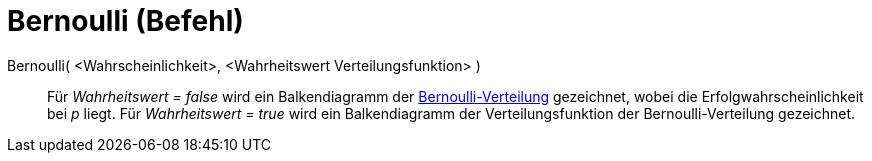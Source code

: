 = Bernoulli (Befehl)
:page-en: commands/Bernoulli_Command
ifdef::env-github[:imagesdir: /de/modules/ROOT/assets/images]

Bernoulli( <Wahrscheinlichkeit>, <Wahrheitswert Verteilungsfunktion> )::
  Für _Wahrheitswert = false_ wird ein Balkendiagramm der
  http://en.wikipedia.org/wiki/de:Bernoulli-Verteilung[Bernoulli-Verteilung] gezeichnet, wobei die
  Erfolgwahrscheinlichkeit bei _p_ liegt.
  Für _Wahrheitswert = true_ wird ein Balkendiagramm der Verteilungsfunktion der Bernoulli-Verteilung gezeichnet.
